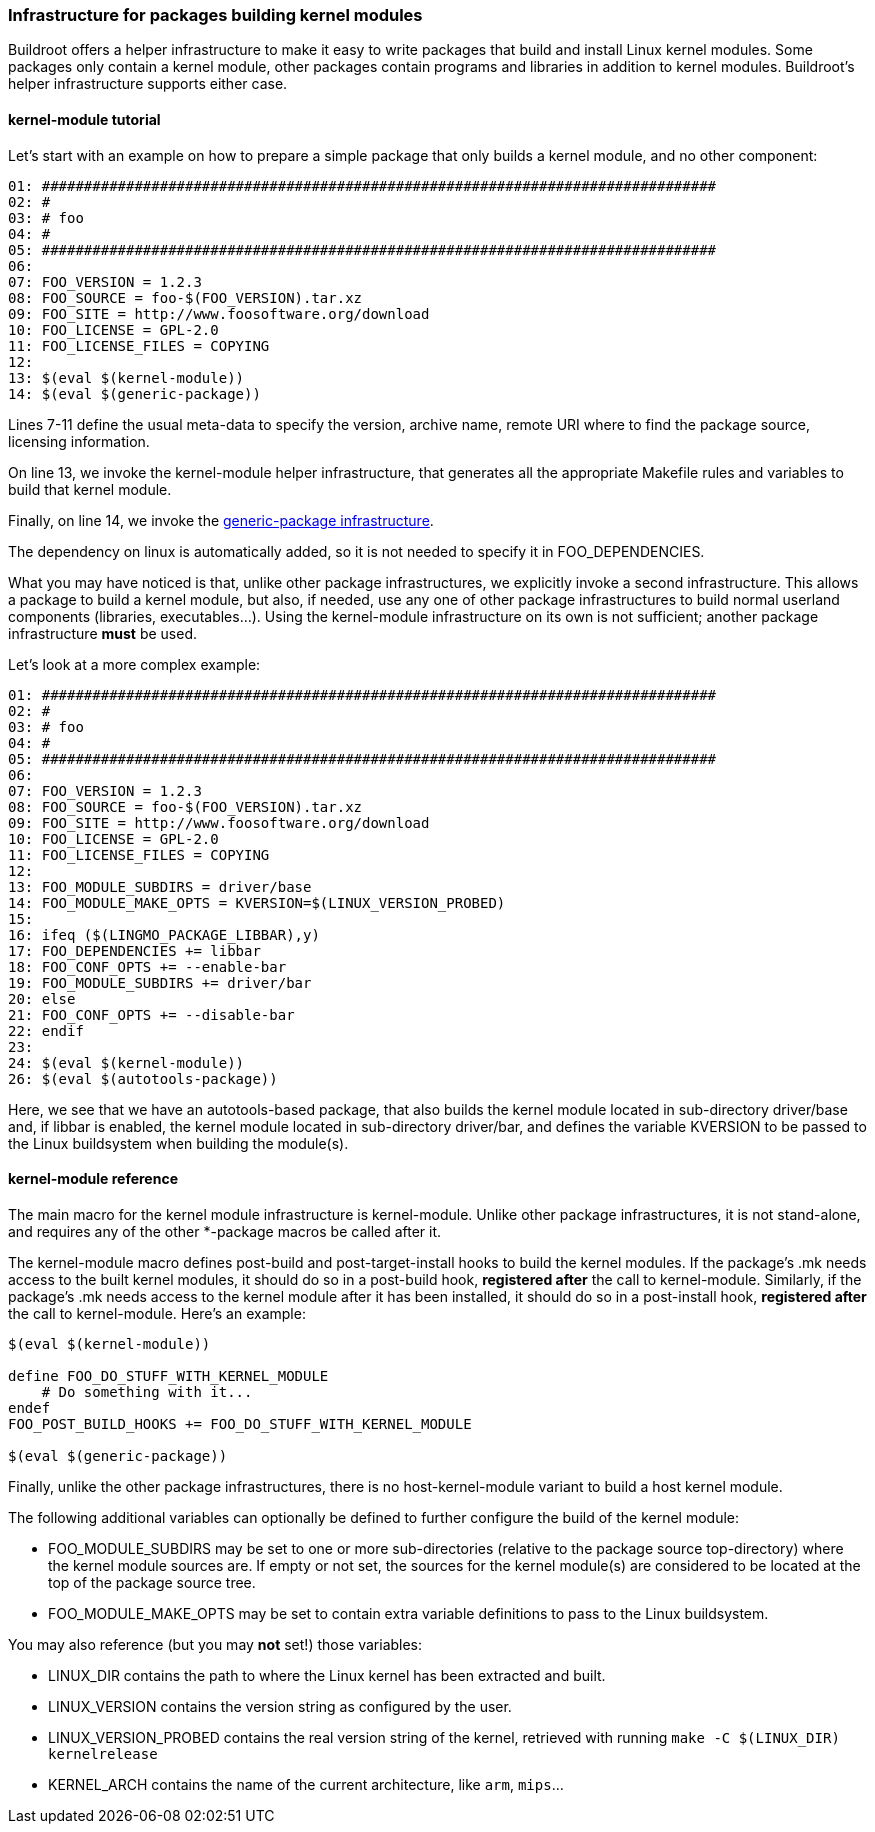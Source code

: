 // -*- mode:doc; -*-
// vim: set syntax=asciidoc:

=== Infrastructure for packages building kernel modules

Buildroot offers a helper infrastructure to make it easy to write packages that
build and install Linux kernel modules. Some packages only contain a kernel
module, other packages contain programs and libraries in addition to kernel
modules. Buildroot's helper infrastructure supports either case.

[[kernel-module-tutorial]]
==== +kernel-module+ tutorial

Let's start with an example on how to prepare a simple package that only
builds a kernel module, and no other component:

----
01: ################################################################################
02: #
03: # foo
04: #
05: ################################################################################
06: 
07: FOO_VERSION = 1.2.3
08: FOO_SOURCE = foo-$(FOO_VERSION).tar.xz
09: FOO_SITE = http://www.foosoftware.org/download
10: FOO_LICENSE = GPL-2.0
11: FOO_LICENSE_FILES = COPYING
12: 
13: $(eval $(kernel-module))
14: $(eval $(generic-package))
----

Lines 7-11 define the usual meta-data to specify the version, archive name,
remote URI where to find the package source, licensing information.

On line 13, we invoke the +kernel-module+ helper infrastructure, that
generates all the appropriate Makefile rules and variables to build
that kernel module.

Finally, on line 14, we invoke the
xref:generic-package-tutorial[+generic-package+ infrastructure].

The dependency on +linux+ is automatically added, so it is not needed to
specify it in +FOO_DEPENDENCIES+.

What you may have noticed is that, unlike other package infrastructures,
we explicitly invoke a second infrastructure. This allows a package to
build a kernel module, but also, if needed, use any one of other package
infrastructures to build normal userland components (libraries,
executables...). Using the +kernel-module+ infrastructure on its own is
not sufficient; another package infrastructure *must* be used.

Let's look at a more complex example:

----
01: ################################################################################
02: #
03: # foo
04: #
05: ################################################################################
06: 
07: FOO_VERSION = 1.2.3
08: FOO_SOURCE = foo-$(FOO_VERSION).tar.xz
09: FOO_SITE = http://www.foosoftware.org/download
10: FOO_LICENSE = GPL-2.0
11: FOO_LICENSE_FILES = COPYING
12: 
13: FOO_MODULE_SUBDIRS = driver/base
14: FOO_MODULE_MAKE_OPTS = KVERSION=$(LINUX_VERSION_PROBED)
15: 
16: ifeq ($(LINGMO_PACKAGE_LIBBAR),y)
17: FOO_DEPENDENCIES += libbar
18: FOO_CONF_OPTS += --enable-bar
19: FOO_MODULE_SUBDIRS += driver/bar
20: else
21: FOO_CONF_OPTS += --disable-bar
22: endif
23: 
24: $(eval $(kernel-module))
26: $(eval $(autotools-package))
----

Here, we see that we have an autotools-based package, that also builds
the kernel module located in sub-directory +driver/base+ and, if libbar
is enabled, the kernel module located in sub-directory +driver/bar+, and
defines the variable +KVERSION+ to be passed to the Linux buildsystem
when building the module(s).


[[kernel-module-reference]]
==== +kernel-module+ reference

The main macro for the  kernel module infrastructure is +kernel-module+.
Unlike other package infrastructures, it is not stand-alone, and requires
any of the other +*-package+ macros be called after it.

The +kernel-module+ macro defines post-build and post-target-install
hooks to build the kernel modules. If the package's +.mk+ needs access
to the built kernel modules, it should do so in a post-build hook,
*registered after* the call to +kernel-module+. Similarly, if the
package's +.mk+ needs access to the kernel module after it has been
installed, it should do so in a post-install hook, *registered after*
the call to +kernel-module+. Here's an example:

----
$(eval $(kernel-module))

define FOO_DO_STUFF_WITH_KERNEL_MODULE
    # Do something with it...
endef
FOO_POST_BUILD_HOOKS += FOO_DO_STUFF_WITH_KERNEL_MODULE

$(eval $(generic-package))
----

Finally, unlike the other package infrastructures, there is no
+host-kernel-module+ variant to build a host kernel module.

The following additional variables can optionally be defined to further
configure the build of the kernel module:

* +FOO_MODULE_SUBDIRS+ may be set to one or more sub-directories (relative
  to the package source top-directory) where the kernel module sources are.
  If empty or not set, the sources for the kernel module(s) are considered
  to be located at the top of the package source tree.

* +FOO_MODULE_MAKE_OPTS+ may be set to contain extra variable definitions
  to pass to the Linux buildsystem.

[[kernel-variables]]
You may also reference (but you may *not* set!) those variables:

 * +LINUX_DIR+ contains the path to where the Linux kernel has been
   extracted and built.

 * +LINUX_VERSION+ contains the version string as configured by the user.

 * +LINUX_VERSION_PROBED+ contains the real version string of the kernel,
   retrieved with running `make -C $(LINUX_DIR) kernelrelease`

 * +KERNEL_ARCH+ contains the name of the current architecture, like `arm`,
   `mips`...
